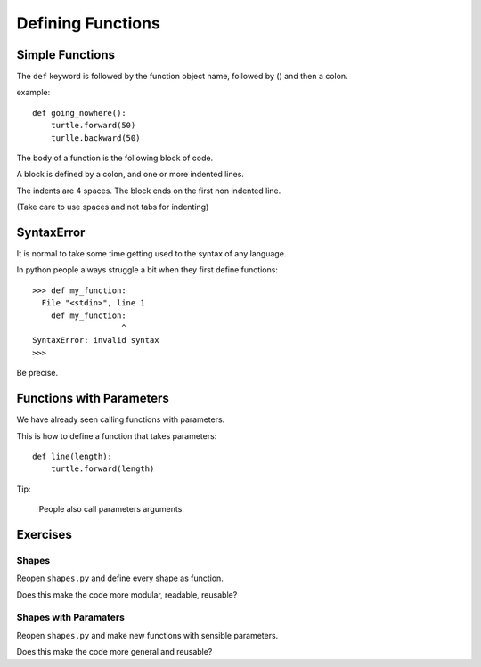 Defining Functions
******************


Simple Functions
================

The ``def`` keyword is followed by the function object name, followed by () and then a colon. 

example::

    def going_nowhere():
        turtle.forward(50)
        turlle.backward(50)

The body of a function is the following block of code.

A block is defined by a colon, and one or more indented lines.

The indents are 4 spaces. The block ends on the first non indented line.
        
(Take care to use spaces and not tabs for indenting)

SyntaxError
===========

It is normal to take some time getting used to the syntax of any language.

In python people always struggle a bit when they first define functions::

    >>> def my_function:
      File "<stdin>", line 1
        def my_function:
                       ^
    SyntaxError: invalid syntax
    >>>

Be precise.

Functions with Parameters
=========================

We have already seen calling functions with parameters.

This is how to define a function that takes parameters:: 

    def line(length):
        turtle.forward(length)

Tip:

    People also call parameters arguments.

Exercises
=========

Shapes
------

Reopen ``shapes.py`` and define every shape as function.

Does this make the code more modular, readable, reusable?

Shapes with Paramaters
----------------------

Reopen ``shapes.py`` and make new functions with sensible parameters.

Does this make the code more general and reusable?
